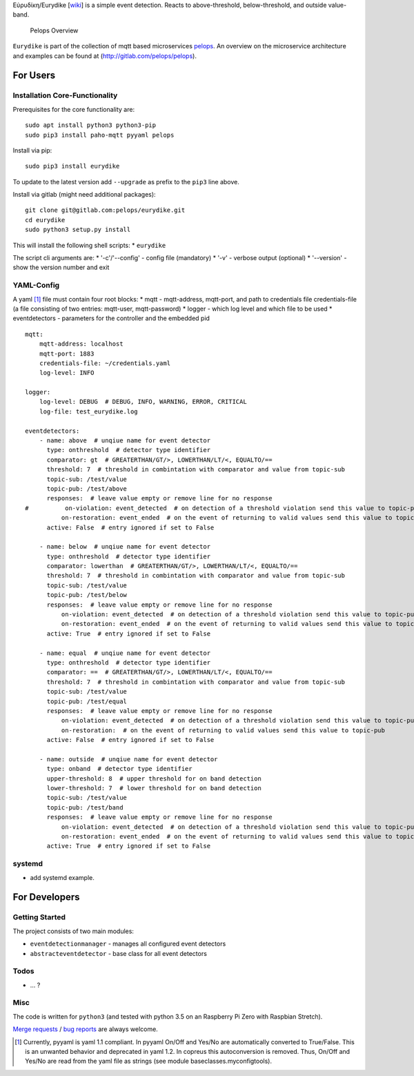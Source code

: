 Εὐρυδίκη/Eurydike
[`wiki <https://de.wikipedia.org/wiki/Eurydike_(Tochter_des_Pelops)>`__]
is a simple event detection. Reacts to above-threshold, below-threshold,
and outside value-band.

.. figure:: https://gitlab.com/pelops/pelops/blob/master/img/Microservice%20Overview.png
   :alt: Pelops Overview

   Pelops Overview

``Eurydike`` is part of the collection of mqtt based microservices
`pelops <https://gitlab.com/pelops>`__. An overview on the microservice
architecture and examples can be found at
(http://gitlab.com/pelops/pelops).

For Users
=========

Installation Core-Functionality
-------------------------------

Prerequisites for the core functionality are:

::

    sudo apt install python3 python3-pip
    sudo pip3 install paho-mqtt pyyaml pelops

Install via pip:

::

    sudo pip3 install eurydike

To update to the latest version add ``--upgrade`` as prefix to the
``pip3`` line above.

Install via gitlab (might need additional packages):

::

    git clone git@gitlab.com:pelops/eurydike.git
    cd eurydike
    sudo python3 setup.py install

This will install the following shell scripts: \* ``eurydike``

The script cli arguments are: \* '-c'/'--config' - config file
(mandatory) \* '-v' - verbose output (optional) \* '--version' - show
the version number and exit

YAML-Config
-----------

A yaml [1]_ file must contain four root blocks: \* mqtt - mqtt-address,
mqtt-port, and path to credentials file credentials-file (a file
consisting of two entries: mqtt-user, mqtt-password) \* logger - which
log level and which file to be used \* eventdetectors - parameters for
the controller and the embedded pid

::

    mqtt:
        mqtt-address: localhost
        mqtt-port: 1883
        credentials-file: ~/credentials.yaml
        log-level: INFO

    logger:
        log-level: DEBUG  # DEBUG, INFO, WARNING, ERROR, CRITICAL
        log-file: test_eurydike.log

    eventdetectors:
        - name: above  # unqiue name for event detector
          type: onthreshold  # detector type identifier
          comparator: gt  # GREATERTHAN/GT/>, LOWERTHAN/LT/<, EQUALTO/==
          threshold: 7  # threshold in combintation with comparator and value from topic-sub
          topic-sub: /test/value
          topic-pub: /test/above
          responses:  # leave value empty or remove line for no response
    #          on-violation: event_detected  # on detection of a threshold violation send this value to topic-pub
              on-restoration: event_ended  # on the event of returning to valid values send this value to topic-pub
          active: False  # entry ignored if set to False

        - name: below  # unqiue name for event detector
          type: onthreshold  # detector type identifier
          comparator: lowerthan  # GREATERTHAN/GT/>, LOWERTHAN/LT/<, EQUALTO/==
          threshold: 7  # threshold in combintation with comparator and value from topic-sub
          topic-sub: /test/value
          topic-pub: /test/below
          responses:  # leave value empty or remove line for no response
              on-violation: event_detected  # on detection of a threshold violation send this value to topic-pub
              on-restoration: event_ended  # on the event of returning to valid values send this value to topic-pub
          active: True  # entry ignored if set to False

        - name: equal  # unqiue name for event detector
          type: onthreshold  # detector type identifier
          comparator: ==  # GREATERTHAN/GT/>, LOWERTHAN/LT/<, EQUALTO/==
          threshold: 7  # threshold in combintation with comparator and value from topic-sub
          topic-sub: /test/value
          topic-pub: /test/equal
          responses:  # leave value empty or remove line for no response
              on-violation: event_detected  # on detection of a threshold violation send this value to topic-pub
              on-restoration:  # on the event of returning to valid values send this value to topic-pub
          active: False  # entry ignored if set to False

        - name: outside  # unqiue name for event detector
          type: onband  # detector type identifier
          upper-threshold: 8  # upper threshold for on band detection
          lower-threshold: 7  # lower threshold for on band detection
          topic-sub: /test/value
          topic-pub: /test/band
          responses:  # leave value empty or remove line for no response
              on-violation: event_detected  # on detection of a threshold violation send this value to topic-pub
              on-restoration: event_ended  # on the event of returning to valid values send this value to topic-pub
          active: True  # entry ignored if set to False

systemd
-------

-  add systemd example.

For Developers
==============

Getting Started
---------------

The project consists of two main modules:

-  ``eventdetectionmanager`` - manages all configured event detectors
-  ``abstracteventdetector`` - base class for all event detectors

Todos
-----

-  ... ?

Misc
----

The code is written for ``python3`` (and tested with python 3.5 on an
Raspberry Pi Zero with Raspbian Stretch).

`Merge requests <https://gitlab.com/pelops/eurydike/merge_requests>`__ /
`bug reports <https://gitlab.com/pelops/eurydike/issues>`__ are always
welcome.

.. [1]
   Currently, pyyaml is yaml 1.1 compliant. In pyyaml On/Off and Yes/No
   are automatically converted to True/False. This is an unwanted
   behavior and deprecated in yaml 1.2. In copreus this autoconversion
   is removed. Thus, On/Off and Yes/No are read from the yaml file as
   strings (see module baseclasses.myconfigtools).

